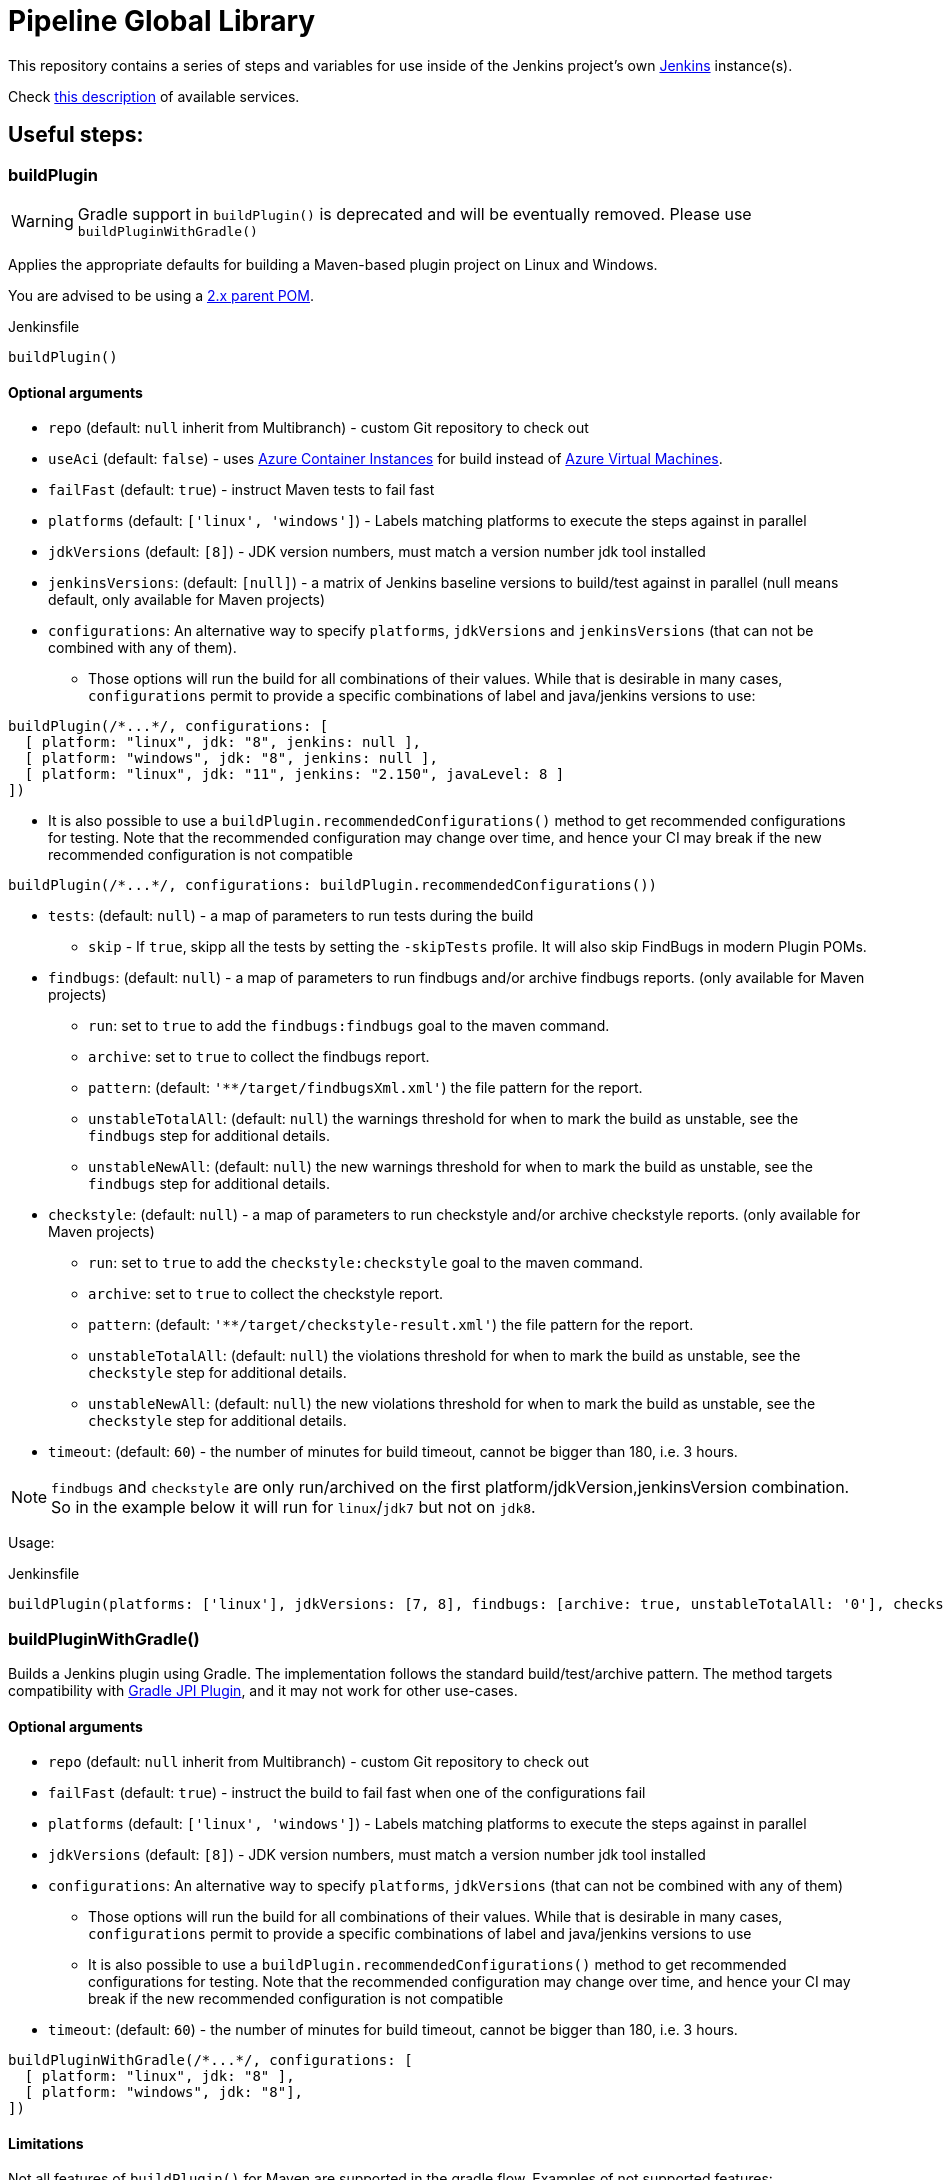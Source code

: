 = Pipeline Global Library

This repository contains a series of steps and variables for use inside of the
Jenkins project's own link:https://ci.jenkins.io[Jenkins] instance(s).

Check link:https://github.com/jenkins-infra/documentation/blob/master/ci.adoc[this description] of available services.

== Useful steps:

=== buildPlugin

WARNING: Gradle support in `buildPlugin()` is deprecated and will be eventually removed. Please use `buildPluginWithGradle()`

Applies the appropriate defaults for building a Maven-based plugin project on
Linux and Windows.

You are advised to be using a link:https://github.com/jenkinsci/plugin-pom/blob/master/README.md[2.x parent POM].

.Jenkinsfile
[source,groovy]
----
buildPlugin()
----

==== Optional arguments

* `repo` (default: `null`  inherit from Multibranch) - custom Git repository to check out
* `useAci` (default: `false`) - uses link:https://azure.microsoft.com/en-us/services/container-instances/[Azure Container Instances] for build instead of link:https://azure.microsoft.com/en-us/services/virtual-machines/[Azure Virtual Machines].
* `failFast` (default: `true`) - instruct Maven tests to fail fast
* `platforms` (default: `['linux', 'windows']`) - Labels matching platforms to
  execute the steps against in parallel
* `jdkVersions` (default: `[8]`) - JDK version numbers, must match a version
    number jdk tool installed
* `jenkinsVersions`: (default: `[null]`) - a matrix of Jenkins baseline versions to build/test against in parallel (null means default,
  only available for Maven projects)
* `configurations`: An alternative way to specify `platforms`, `jdkVersions` and `jenkinsVersions` (that can not be combined
  with any of them).   
** Those options will run the build for all combinations of their values. While that is desirable in
  many cases, `configurations` permit to provide a specific combinations of label and java/jenkins versions to use:
  
[source,groovy]
----
buildPlugin(/*...*/, configurations: [
  [ platform: "linux", jdk: "8", jenkins: null ],
  [ platform: "windows", jdk: "8", jenkins: null ],
  [ platform: "linux", jdk: "11", jenkins: "2.150", javaLevel: 8 ]
])
----

** It is also possible to use a  `buildPlugin.recommendedConfigurations()` method to get recommended configurations for testing. 
Note that the recommended configuration may change over time, 
and hence your CI may break if the new recommended configuration is not compatible

[source,groovy]
----
buildPlugin(/*...*/, configurations: buildPlugin.recommendedConfigurations())
----


* `tests`: (default: `null`) - a map of parameters to run tests during the build
** `skip` - If `true`, skipp all the tests by setting the `-skipTests` profile.
  It will also skip FindBugs in modern Plugin POMs.
* `findbugs`: (default: `null`) - a map of parameters to run findbugs and/or archive findbugs reports. (only available for Maven projects)
** `run`: set to `true` to add the `findbugs:findbugs` goal to the maven command.
** `archive`: set to `true` to collect the findbugs report.
** `pattern`: (default: `'**/target/findbugsXml.xml'`) the file pattern for the report.
** `unstableTotalAll`: (default: `null`) the warnings threshold for when to mark the build as unstable, see the `findbugs` step for additional details.
** `unstableNewAll`:  (default: `null`) the new warnings threshold for when to mark the build as unstable, see the `findbugs` step for additional details.
* `checkstyle`: (default: `null`) - a map of parameters to run checkstyle and/or archive checkstyle reports. (only available for Maven projects)
** `run`: set to `true` to add the `checkstyle:checkstyle` goal to the maven command.
** `archive`: set to `true` to collect the checkstyle report.
** `pattern`: (default: `'**/target/checkstyle-result.xml'`) the file pattern for the report.
** `unstableTotalAll`: (default: `null`) the violations threshold for when to mark the build as unstable, see the `checkstyle` step for additional details.
** `unstableNewAll`:  (default: `null`) the new violations threshold for when to mark the build as unstable, see the `checkstyle` step for additional details.
* `timeout`: (default: `60`) - the number of minutes for build timeout, cannot be bigger than 180, i.e. 3 hours.

NOTE: `findbugs`  and `checkstyle` are only run/archived on the first platform/jdkVersion,jenkinsVersion combination. So in the example below it will run for `linux`/`jdk7` but not on `jdk8`.

Usage:

.Jenkinsfile
[source,groovy]
----
buildPlugin(platforms: ['linux'], jdkVersions: [7, 8], findbugs: [archive: true, unstableTotalAll: '0'], checkstyle: [run: true, archive: true])
----

=== buildPluginWithGradle()

Builds a Jenkins plugin using Gradle.
The implementation follows the standard build/test/archive pattern. 
The method targets compatibility with link:https://github.com/jenkinsci/gradle-jpi-plugin[Gradle JPI Plugin],
and it may not work for other use-cases.

==== Optional arguments

* `repo` (default: `null`  inherit from Multibranch) - custom Git repository to check out
* `failFast` (default: `true`) - instruct the build to fail fast when one of the configurations fail
* `platforms` (default: `['linux', 'windows']`) - Labels matching platforms to
  execute the steps against in parallel
* `jdkVersions` (default: `[8]`) - JDK version numbers, must match a version
    number jdk tool installed
* `configurations`: An alternative way to specify `platforms`, `jdkVersions` (that can not be combined
  with any of them)
** Those options will run the build for all combinations of their values. While that is desirable in
  many cases, `configurations` permit to provide a specific combinations of label and java/jenkins versions to use
** It is also possible to use a  `buildPlugin.recommendedConfigurations()` method to get recommended configurations for testing. 
Note that the recommended configuration may change over time, 
and hence your CI may break if the new recommended configuration is not compatible
* `timeout`: (default: `60`) - the number of minutes for build timeout, cannot be bigger than 180, i.e. 3 hours.
[source,groovy]
----
buildPluginWithGradle(/*...*/, configurations: [
  [ platform: "linux", jdk: "8" ],
  [ platform: "windows", jdk: "8"],
])
----

==== Limitations

Not all features of `buildPlugin()` for Maven are supported in the gradle flow. 
Examples of not supported features:

* Deployment of incremental versions (link:https://github.com/jenkinsci/jep/tree/master/jep/305[JEP-305])
* Publishing of static analysis and coverage reports (Checkstyle, SpotBugs, JaCoCo)
* Configuring `jenkinsVersion` and `javaLevel` for the build flow (as standalone arguments or as `configurations`)
* Usage of link:https://azure.microsoft.com/en-us/services/container-instances/[Azure Container Instances] as agents (only Maven agents are configured)

=== infra.isTrusted()

Determine whether the Pipeline is executing in an internal "trusted" Jenkins
environment

.Jenkinsfile
[source,groovy]
----
if (infra.isTrusted()) {
    /* perform some trusted action like a deployment */
}
----

=== infra.ensureInNode(env, nodeLabels, body)

Ensures that the given code block is runs in a node with the specified labels

.Jenkinsfile
[source,groovy]
----
infra.ensureInNode(env, "docker,highmem", {
    sh "docker -v"
})
----

=== infra.stashJenkinsWar(jenkins, stashName)

Given a version of jenkins downloads it if neccesary and stashes it under the given name (which defaults to "jenkinsWar",
see the step doc for more documentation about he allowed versions

.Jenkinsfile
[source,groovy]
----
infra.stashJenkinsWar("2.110")
----

=== runATH

Runs the link:https://github.com/jenkinsci/acceptance-test-harness[Acceptance Test Harness] in a configurable way.

The configuration is divided into two parts, one related to the step itself and another related to how the ATH is run.
To configure the step just use the step's parameters described below, to configure the ATH runs a metadata file (in YAML format)
is used. Further sections describe the metadata file in detail. *Note that if the metadata file does not exist this step
will do nothing at all.*

The list of step's params and the related default values are:


`athUrl`::
 The URL to get the ATH sources. It can point to a local path (by using the file:// protocol) or a github destination. Defaults to https://github.com/jenkinsci/acceptance-test-harness.git. *Can be overridden from the metadata file*
`athRevision`::
The ATH revision to use, can be a branch or tag name or a commit id. Defaults to branch master. *Can be overridden from the metadata file*
`athImage` ::
The docker image used for the environment where to run the ATH. Defaults to "jenkins/ath". Use "local" to build the image directly from the ATH sources. *Can be overridden from the metadata file*
`metadataFile`::
 A String indicating the file path (relative to where this step is executed) to use as metadata file for the build, more details about the metadata file are provided belows. *Defaults to `essentials.yml` at the location where this step is invoked*
`jenkins`::
 URI to the jenkins.war, Jenkins version or one of "latest", "latest-rc", "lts" and "lts-rc". Defaults to "latest". For local war files use the file:// protocol in the URI. *Can be overriden from the metadata file*
 `jdks`::
 Java versions to use when running ATH. Defaults to 8. Only 8 and 11 are supported. *Can be overridden from the metadata file*
`configFile`::
 (Optional) Relative (to the workspace) path of a groovy script to customize the ATH behaviour
.Step call example
[source,groovy]
----
runATH(metadataFile:"metadata.yml", athRevision: "master", athUrl:"https://github.com/jenkinsci/acceptance-test-harness.git", jenkins: "2.110")
----


To make it usable in PR builders this step allows users to run the ATH using custom (typically previously built in the same Jenkinsfile) versions of any plugin, for that you need to set the metadata file's `useLocalSnapshots` property to true and stash the
plugins you want to use in the ATH run. By default you need to stash them with the name `localPlugins` the step will unstash them when appropriate and use the ATH`s `LOCAL_JARS` property to run the ATH. You can stash any number of plugins, all of
them will be used. You can also stash under other name by setting the env variable `RUN_ATH_LOCAL_PLUGINS_STASH_NAME`

.Using development versions of plugins
[source,groovy]
----
node("linux") {
        dir("sources") {
          checkout scm
          List<String> mavenEnv = [
                    "JAVA_HOME=${tool 'jdk8'}",
                    'PATH+JAVA=${JAVA_HOME}/bin',
                    "PATH+MAVEN=${tool 'mvn'}/bin"]
          withEnv(mavenEnv) {
            sh "mvn clean install -DskipTests"
          }
          dir("target") {
           stash includes: '*.hpi', name: 'localPlugins'
          }

          runATH(metadataFile:"metadata.yml", athRevision: "master")
        }
    }
----

.Using custom stash name
[source,groovy]
----
    node("linux") {
        dir("sources") {
          checkout scm
          List<String> mavenEnv = [
                    "JAVA_HOME=${tool 'jdk8'}",
                    'PATH+JAVA=${JAVA_HOME}/bin',
                    "PATH+MAVEN=${tool 'mvn'}/bin"]
          withEnv(mavenEnv) {
            sh "mvn clean install -DskipTests"
          }
          dir("target") {
           stash includes: '*.hpi', name: 'snapshots'
          }

          env.RUN_ATH_LOCAL_PLUGINS_STASH_NAME="snapshots"
          runATH(metadataFile:"metadata.yml", athRevision: "master")
        }
    }
----

The metadata file is a YAML file with the following structure:

.metadata
[source,yaml]
----
ath:
  athUrl: https://github.com/jenkinsci/acceptance-test-harness.git
  athRevision: acceptance-test-harness-1.59
  athImage: "jenkins/ath"
  jenkins: 2.89.4
  failFast: false
  rerunFailingTestsCount: 0
  useLocalSnapshots: true
  browsers:
    - firefox
    - chrome
  tests:
    - Test1
    - Test2
    - Test3
  categories:
    - Category1
    - Category2
  jdks:
    - 8
    - 11
----

Where:

`athUrl`::
 (Optional) The URL to get the ATH sources. It can point to a local path or a github destination. If specified it will override the parameter in the runATH step
`athRevision`::
 (Optional) The ATH revision to use can be a branch or tag name or a commit id. If specified it will override the parameter in the runATH step
`athImage` ::
 (Optional) The docker image used for the environment where to run the ATH. Defaults to "jenkins/ath". Use "local" to build the image directly from the ATH sources.
`jenkins`::
 (Optional) URI to the jenkins.war file, Jenkins version or one of "latest", "latest-rc", "lts" and "lts-rc". If specified it will override the parameter in the runATH step
`failFast`::
 If the run has to fail fast or not. Defaults to false if not specified
`rerunFailingTestsCount`::
 The number of runs per failing test (a la maven). Defaults to zero
`useLocalSnapshots`::
 If the ATH should use local versions of the plugins. Defaults to true. *Note that if true the runATH expects the local plugins to be stashed, setting this to true without the stash will make the step fail*
`browsers`::
 The list of browsers to use when running ATH Defaults to firefox. *Note that currently only firefox browser is supported, any other will be ignored*
`tests`::
 The list of tests to run for the component that calls the step. If no particular set of tests or categories is defined the SmokeTest Category of the ATH will be run
`categories`::
 The list of Categories to run. Defaults to nothing
`jdks`::
 The list of jdks to use when running ATH. Defaults to 8. *Note that currently only 8 and 11 are supported, any other will be ignored*

In case you want to use the defaults for all properties you can use

.metadata
[source,yaml]
----
ath: "default"
----

*Please note that a blank metadata file will result in an error*

=== runPCT

Runs the link:https://github.com/jenkinsci/plugin-compat-tester[Plugin Compat Tester] in a configurable way.

The configuration is divided into two parts, one related to the step itself and another related to how the PCT is run.
To configure the step just use the step's parameters described below, to configure the PCT runs a metadata file (in YAML format)
is used. Further sections describe the metadata file in detail. *Note that if the metadata file does not exist this step
will do nothing at all.*

The list of step's params and the related default values are:


`pctUrl`::
 The URL to get the PCT Dockerfile or the pct docker image to use. It can point to a local path of PCT sources (by using the file:// protocol) or a github destination. You can also use this to directly
      specify a prebuilt PCT docker image by using the docker:// protocol, for example "docker://jenkins/pct". *Can be overridden from the metadata file*
`pctRevision`::
The PCT revision to use in case that pctUrl points to a github destination, can be a branch or tag name or a commit id. Defaults to branch master. *Can be overridden from the metadata file*
`metadataFile`::
 A String indicating the file path (relative to where this step is executed) to use as metadata file for the build, more details about the metadata file are provided belows. *Defaults to `essentials.yml` at the location where this step is invoked*
`jenkins`::
 URI to the jenkins.war, Jenkins version or one of "latest", "latest-rc", "lts" and "lts-rc". Defaults to "latest". For local war files use the file:// protocol in the URI. *Can be overriden from the metadata file*
`pctExtraOptions`:: 
 List of extra PCT options to be passed to the PCT executable. Defaults to empty list.
`javaOptions`:: 
 List of extra Java options to be passed to the PCT executable. Defaults to empty list.
`dockerOptions`::
 List of extra options to be passed to PCT containers ( e.g. `maven-repo:/root/.m2`)
`jdkVersion`::
 The version of the JDK to use to run the tests. Should be `8` or `11`. Defaults to `8`.

.Step call example
[source,groovy]
----
runPCT(metadataFile:"metadata.yml", pctUrl:"docker://mynamspace/pct", jenkins: "2.110")
----


To make it usable in PR builders this step allows users to run the PCT using custom (typically previously built in the same Jenkinsfile) versions of any plugin, for that you need to set the metadata file's <i>useLocalSnapshots</i> property to true and stash the
     plugins you want to use in the PCT run. By default you need to stash them with the name<i>localPlugins</i> the step will unstash them when appropriate and use the PCT`s docker image <i>/pct/plugin-src</i> volume to access the sources. You can stash any number of plugins, all of
     them will be tested as long as they are specified in the metadata file. You can also stash under other name by setting the env variable <i>RUN_PCT_LOCAL_PLUGIN_SOURCES_STASH_NAME</i>

.Using development versions of plugins
[source,groovy]
----
node("docker&&highmem") {
    deleteDir()
    dir("localPlugins") {
        sh "git clone https://github.com/jenkinsci/ssh-slaves-plugin.git ssh-slaves -b ssh-slaves-1.25"
        sh "git clone https://github.com/jenkinsci/credentials-plugin.git Credentials"
        stash 'localPlugins'
    }
    runPCT()
}
----


The metadata file is a YAML file with the following structure:

.metadata
[source,yaml]
----
pct:
  pctUrl: "https://github.com/jenkinsci/plugin-compat-tester.git"
  pctRevision: "master"
  jenkins: 2.89.4
  useLocalSnapshots: true
  plugins:
    - Credentials
----

Where:


`pctUrl`::
 (Optional) The URL to get the PCT Dockerfile or the pct docker image to use. It can point to a local path of PCT sources (by using the file:// protocol) or a github destination. You can also use this to directly
      specify a prebuilt PCT docker image by using the docker:// protocol, for example "docker://jenkins/pct".
`pctRevision`::
(Optional) The PCT revision to use in case that pctUrl points to a github destination, can be a branch or tag name or a commit id. Defaults to branch master.
`jenkins`::
 (Optional) URI to the jenkins.war file, Jenkins version or one of "latest", "latest-rc", "lts" and "lts-rc". If specified it will override the parameter in the runATH step
`useLocalSnapshots`::
 If the ATH should use local versions of the plugins. Defaults to true. *Note that if true the runPCT expects the local plugins to be stashed, setting this to true without the stash will make the step fail*
`plugins`::
 The list of plugins to run, you must specify the artifactID of the plugin. Defaults to nothing

In case you want to use the defaults for all properties you can use

.metadata
[source,yaml]
----
pct: "default"
----

*Please note that a blank metadata file will result in an error*

=== runBenchmarks

Runs JMH benchmarks and archives benchmark reports on `highmem` nodes.

Supported parameters:

`artifacts`::
(Optional) If `artifacts` is not null, invokes `archiveArtifacts` with the given string value.


===== Example
[source, groovy]
----
runBenchmarks('jmh-report.json')
----

=== Design documents for runATH and runPCT

The design and some more details about the runATH and runPCT steps can be found link:https://wiki.jenkins.io/display/JENKINS/runATH+and+runPCT+step+design[here]
